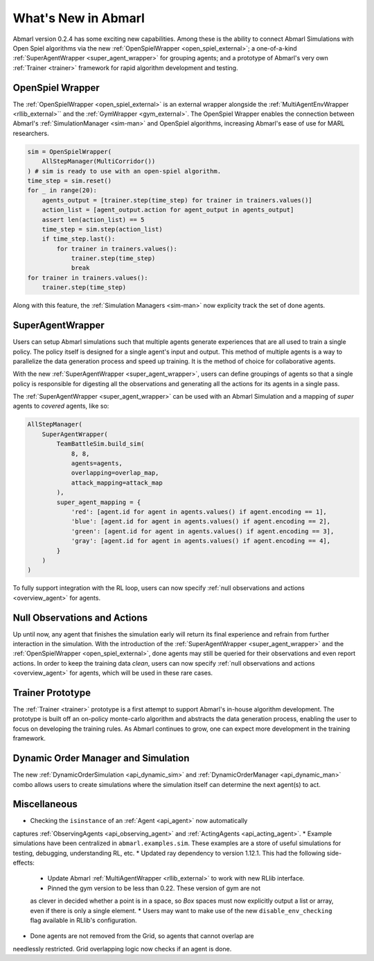 .. Abmarl latest releases.

What's New in Abmarl
====================

Abmarl version 0.2.4 has some exciting new capabilities. Among these is the ability to
connect Abmarl Simulations with Open Spiel algorithms via the new
:ref:`OpenSpielWrapper <open_spiel_external>`; a one-of-a-kind
:ref:`SuperAgentWrapper <super_agent_wrapper>` for grouping agents; and a prototype
of Abmarl's very own :ref:`Trainer <trainer>` framework for rapid algorithm
development and testing.


OpenSpiel Wrapper
-----------------

The :ref:`OpenSpielWrapper <open_spiel_external>` is an external wrapper alongside
the :ref:`MultiAgentEnvWrapper <rllib_external>`` and the :ref:`GymWrapper <gym_external>`.
The OpenSpiel Wrapper enables the connection between Abmarl's :ref:`SimulationManager <sim-man>`
and OpenSpiel algorithms, increasing Abmarl's ease of use for MARL researchers.

.. code-block:: python

   sim = OpenSpielWrapper(
       AllStepManager(MultiCorridor())
   ) # sim is ready to use with an open-spiel algorithm.
   time_step = sim.reset()
   for _ in range(20):
       agents_output = [trainer.step(time_step) for trainer in trainers.values()]
       action_list = [agent_output.action for agent_output in agents_output]
       assert len(action_list) == 5
       time_step = sim.step(action_list)
       if time_step.last():
           for trainer in trainers.values():
               trainer.step(time_step)
               break
   for trainer in trainers.values():
       trainer.step(time_step)

Along with this feature, the :ref:`Simulation Managers <sim-man>` now explicity
track the set of done agents.

SuperAgentWrapper
-----------------

Users can setup Abmarl simulations such that multiple agents generate experiences
that are all used to train a single policy. The policy itself is designed for a
single agent's input and output. This method of multiple agents is a way to parallelize
the data generation process and speed up training. It is the method of choice for
collaborative agents.

With the new :ref:`SuperAgentWrapper <super_agent_wrapper>`, users can define groupings
of agents so that a single policy is responsible for digesting all the observations
and generating all the actions for its agents in a single pass.

The :ref:`SuperAgentWrapper <super_agent_wrapper>` can be used with an Abmarl Simulation
and a mapping of *super* agents to *covered* agents, like so:

.. code-block:: python

   AllStepManager(
       SuperAgentWrapper(
           TeamBattleSim.build_sim(
               8, 8,
               agents=agents,
               overlapping=overlap_map,
               attack_mapping=attack_map
           ),
           super_agent_mapping = {
               'red': [agent.id for agent in agents.values() if agent.encoding == 1],
               'blue': [agent.id for agent in agents.values() if agent.encoding == 2],
               'green': [agent.id for agent in agents.values() if agent.encoding == 3],
               'gray': [agent.id for agent in agents.values() if agent.encoding == 4],
           }
       )
   )

To fully support integration with the RL loop, users can now specify
:ref:`null observations and actions <overview_agent>` for agents.


Null Observations and Actions
-----------------------------

Up until now, any agent that finishes the simulation early will return its final
experience and refrain from further interaction in the simulation. With the introduction
of the :ref:`SuperAgentWrapper <super_agent_wrapper>` and the
:ref:`OpenSpielWrapper <open_spiel_external>`, done agents may still be queried
for their observations and even report actions. In order to keep the training data
*clean*, users can now specify :ref:`null observations and actions <overview_agent>`
for agents, which will be used in these rare cases.


Trainer Prototype
-----------------

The :ref:`Trainer <trainer>` prototype is a first attempt to support Abmarl's
in-house algorithm development. The prototype is built off an on-policy monte-carlo
algorithm and abstracts the data generation process, enabling the user to focus
on developing the training rules. As Abmarl continues to grow, one can expect
more development in the training framework.


Dynamic Order Manager and Simulation
------------------------------------

The new :ref:`DynamicOrderSimulation <api_dynamic_sim>` and
:ref:`DynamicOrderManager <api_dynamic_man>` combo allows users to create
simulations where the simulation itself can determine the next agent(s) to act.


Miscellaneous
-------------

* Checking the ``isinstance`` of an :ref:`Agent <api_agent>` now automatically
captures :ref:`ObservingAgents <api_observing_agent>` and
:ref:`ActingAgents <api_acting_agent>`.
* Example simulations have been centralized in ``abmarl.examples.sim``. These examples
are a store of useful simulations for testing, debugging, understanding RL, etc.
* Updated ray dependency to version 1.12.1. This had the following side-effects:

   * Update Abmarl :ref:`MultiAgentWrapper <rllib_external>` to work with new RLlib interface.
   * Pinned the gym version to be less than 0.22. These version of gym are not
   as clever in decided whether a point is in a space, so `Box` spaces must now
   explicitly output a list or array, even if there is only a single element.
   * Users may want to make use of the new ``disable_env_checking`` flag available
   in RLlib's configuration.

* Done agents are not removed from the Grid, so agents that cannot overlap are
needlessly restricted. Grid overlapping logic now checks if an agent is done.
